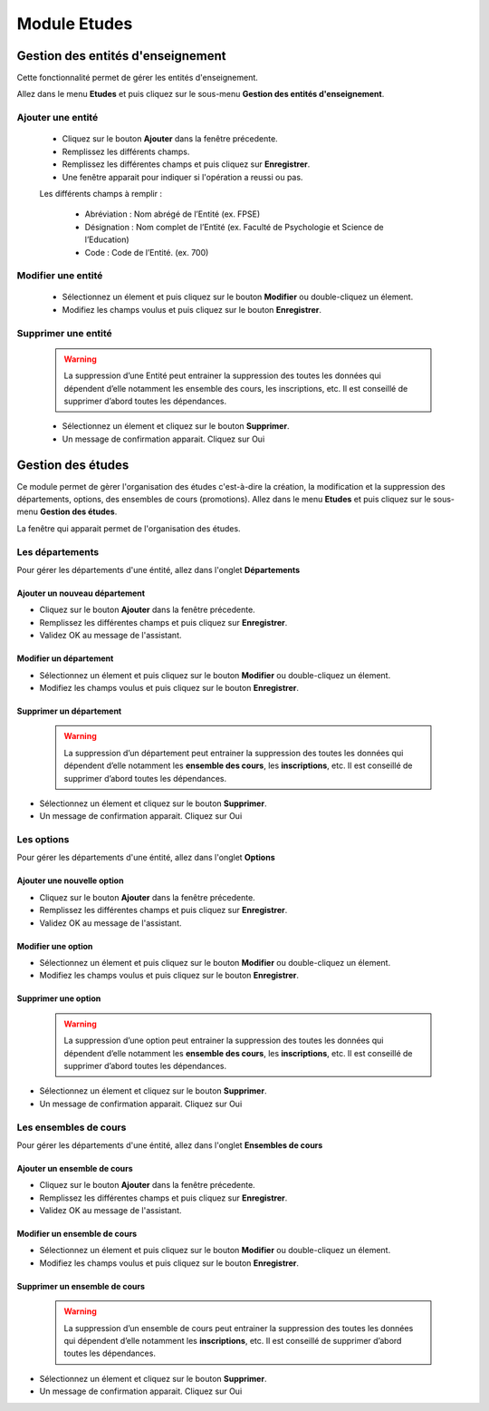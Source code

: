 *************
Module Etudes
*************

Gestion des entités d'enseignement
==================================

Cette fonctionnalité permet de gérer les entités d'enseignement.

Allez dans le menu \ **Etudes**\  et puis cliquez sur le sous-menu \ **Gestion des entités d'enseignement**\.

	.. image:: _static/listEntities.png
		:scale: 60 %
		:align: center

		Gestion des éntités d'enseignement

Ajouter une entité
------------------
	* Cliquez sur le bouton \ **Ajouter**\  dans la fenêtre précedente.
	* Remplissez les différents champs.
	* Remplissez les différentes champs et puis cliquez sur \ **Enregistrer**\ .
	* Une fenêtre apparait pour indiquer si l'opération a reussi ou pas.

	Les différents champs à remplir :

		- Abréviation : Nom abrégé de l’Entité (ex. FPSE)
		- Désignation : Nom complet de l’Entité (ex. Faculté de Psychologie et Science de l’Education)
		- Code : Code de l’Entité. (ex. 700)

Modifier une entité
-------------------
	* Sélectionnez un élement et puis cliquez sur le bouton \ **Modifier**\  ou double-cliquez un élement.
	* Modifiez les champs voulus et puis cliquez sur le bouton \ **Enregistrer**\ .

Supprimer une entité
--------------------
	.. warning:: La suppression d’une Entité peut entrainer la suppression des toutes les données qui dépendent d’elle notamment les ensemble des cours, les inscriptions, etc. Il est conseillé de supprimer d’abord toutes les dépendances.


	* Sélectionnez un élement et cliquez sur le bouton \ **Supprimer**\ .
	* Un message de confirmation apparait. Cliquez sur Oui

Gestion des études
==================

Ce module permet de gèrer l'organisation des études c'est-à-dire la création, la modification et la suppression des départements, options, des ensembles de cours (promotions).
Allez dans le menu \ **Etudes**\  et puis cliquez sur le sous-menu \ **Gestion des études**\.

La fenêtre qui apparait permet de l'organisation des études.

	 .. image:: _static/mnuEtudes.png
	 	:scale: 60 %
	 	:align: center
	 	:alt: Le sous-menu Gestion des études

Les départements
----------------
Pour gérer les départements d'une éntité, allez dans l'onglet **Départements**

Ajouter un nouveau département
^^^^^^^^^^^^^^^^^^^^^^^^^^^^^^

- Cliquez sur le bouton \ **Ajouter**\  dans la fenêtre précedente. 
- Remplissez les différentes champs et puis cliquez sur \ **Enregistrer**\ . 
- Validez OK au message de l'assistant.

Modifier un département
^^^^^^^^^^^^^^^^^^^^^^^

- Sélectionnez un élement et puis cliquez sur le bouton \ **Modifier**\  ou double-cliquez un élement.
- Modifiez les champs voulus et puis cliquez sur le bouton \ **Enregistrer**\ .

Supprimer un département
^^^^^^^^^^^^^^^^^^^^^^^^

    .. warning:: La suppression d’un département peut entrainer la suppression des toutes les données qui dépendent         d’elle notamment les **ensemble des cours**, les **inscriptions**, etc. Il est conseillé de supprimer d’abord toutes les dépendances.


- Sélectionnez un élement et cliquez sur le bouton \ **Supprimer**\ .
- Un message de confirmation apparait. Cliquez sur Oui

Les options
-----------
Pour gérer les départements d'une éntité, allez dans l'onglet **Options**

Ajouter une nouvelle option
^^^^^^^^^^^^^^^^^^^^^^^^^^^

- Cliquez sur le bouton \ **Ajouter**\  dans la fenêtre précedente. 
- Remplissez les différentes champs et puis cliquez sur \ **Enregistrer**\ . 
- Validez OK au message de l'assistant.

Modifier une option
^^^^^^^^^^^^^^^^^^^

- Sélectionnez un élement et puis cliquez sur le bouton \ **Modifier**\  ou double-cliquez un élement.
- Modifiez les champs voulus et puis cliquez sur le bouton \ **Enregistrer**\ .

Supprimer une option
^^^^^^^^^^^^^^^^^^^^

    .. warning:: La suppression d’une option peut entrainer la suppression des toutes les données qui dépendent         d’elle notamment les **ensemble des cours**, les **inscriptions**, etc. Il est conseillé de supprimer d’abord toutes les dépendances.


- Sélectionnez un élement et cliquez sur le bouton \ **Supprimer**\ .
- Un message de confirmation apparait. Cliquez sur Oui

Les ensembles de cours
----------------------
Pour gérer les départements d'une éntité, allez dans l'onglet **Ensembles de cours**

Ajouter un ensemble de cours
^^^^^^^^^^^^^^^^^^^^^^^^^^^^

- Cliquez sur le bouton \ **Ajouter**\  dans la fenêtre précedente. 
- Remplissez les différentes champs et puis cliquez sur \ **Enregistrer**\ . 
- Validez OK au message de l'assistant.

Modifier un ensemble de cours
^^^^^^^^^^^^^^^^^^^^^^^^^^^^^

- Sélectionnez un élement et puis cliquez sur le bouton \ **Modifier**\  ou double-cliquez un élement.
- Modifiez les champs voulus et puis cliquez sur le bouton \ **Enregistrer**\ .

Supprimer un ensemble de cours
^^^^^^^^^^^^^^^^^^^^^^^^^^^^^^

    .. warning:: La suppression d’un ensemble de cours peut entrainer la suppression des toutes les données qui dépendent d’elle notamment les **inscriptions**, etc. Il est conseillé de supprimer d’abord toutes les dépendances.


- Sélectionnez un élement et cliquez sur le bouton \ **Supprimer**\ .
- Un message de confirmation apparait. Cliquez sur Oui
